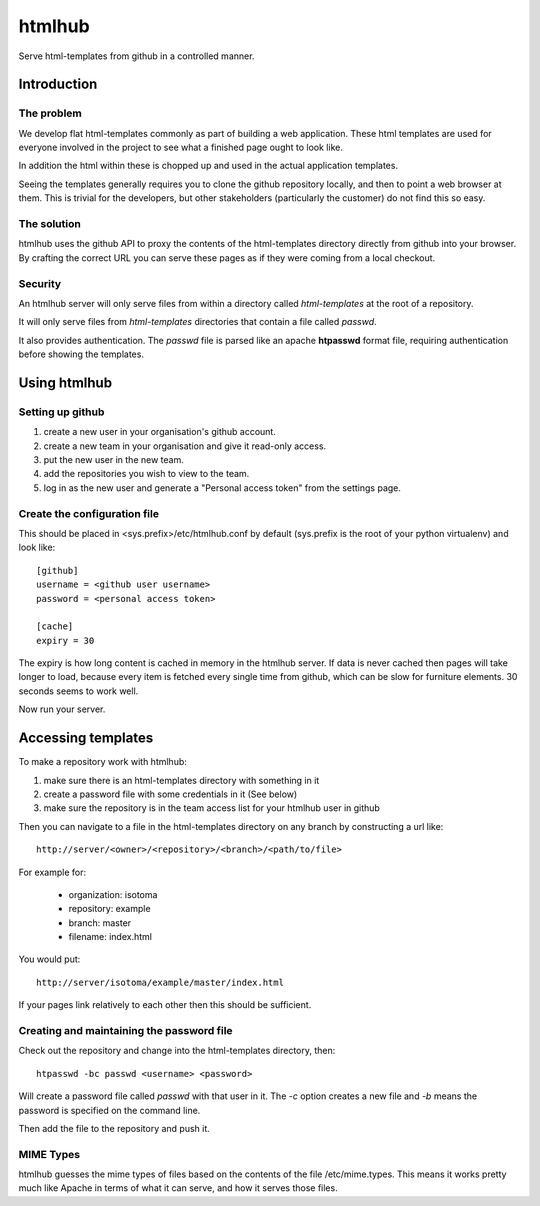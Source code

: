 =======
htmlhub
=======

Serve html-templates from github in a controlled manner.

Introduction
============

The problem
-----------

We develop flat html-templates commonly as part of building a web application.
These html templates are used for everyone involved in the project to see what
a finished page ought to look like.

In addition the html within these is chopped up and used in the actual application templates.

Seeing the templates generally requires you to clone the github repository
locally, and then to point a web browser at them.  This is trivial for the
developers, but other stakeholders (particularly the customer) do not find this
so easy.

The solution
------------

htmlhub uses the github API to proxy the contents of the html-templates
directory directly from github into your browser.  By crafting the correct URL
you can serve these pages as if they were coming from a local checkout.

Security
--------

An htmlhub server will only serve files from within a directory called `html-templates` at the root of a repository.

It will only serve files from `html-templates` directories that contain a file
called `passwd`.

It also provides authentication.  The `passwd` file is parsed like an apache
**htpasswd** format file, requiring authentication before showing the
templates.

Using htmlhub
=============

Setting up github
-----------------

#. create a new user in your organisation's github account.
#. create a new team in your organisation and give it read-only access.
#. put the new user in the new team.
#. add the repositories you wish to view to the team.
#. log in as the new user and generate a "Personal access token" from the settings page.

Create the configuration file
-----------------------------

This should be placed in <sys.prefix>/etc/htmlhub.conf by default (sys.prefix
is the root of your python virtualenv) and look like::

    [github]
    username = <github user username>
    password = <personal access token>

    [cache]
    expiry = 30

The expiry is how long content is cached in memory in the htmlhub server.  If
data is never cached then pages will take longer to load, because every item is
fetched every single time from github, which can be slow for furniture
elements. 30 seconds seems to work well.

Now run your server.

Accessing templates
===================

To make a repository work with htmlhub:

#. make sure there is an html-templates directory with something in it
#. create a password file with some credentials in it (See below)
#. make sure the repository is in the team access list for your htmlhub user in github

Then you can navigate to a file in the html-templates directory on any branch by constructing a url like::

    http://server/<owner>/<repository>/<branch>/<path/to/file>

For example for:

 * organization: isotoma
 * repository: example
 * branch: master
 * filename: index.html

You would put::

    http://server/isotoma/example/master/index.html

If your pages link relatively to each other then this should be sufficient.

Creating and maintaining the password file
------------------------------------------

Check out the repository and change into the html-templates directory, then::

    htpasswd -bc passwd <username> <password>

Will create a password file called `passwd` with that user in it.  The `-c`
option creates a new file and `-b` means the password is specified on the
command line.

Then add the file to the repository and push it.

MIME Types
----------

htmlhub guesses the mime types of files based on the contents of the file
/etc/mime.types.  This means it works pretty much like Apache in terms of what
it can serve, and how it serves those files.

